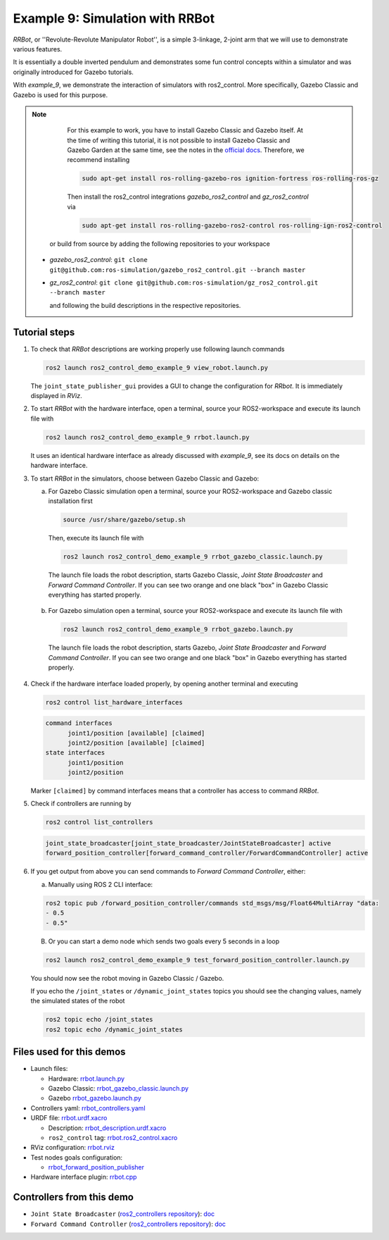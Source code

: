 .. _ros2_control_demos_example_9_userdoc:

Example 9: Simulation with RRBot
=================================

*RRBot*, or ''Revolute-Revolute Manipulator Robot'', is a simple 3-linkage, 2-joint arm that we will
use to demonstrate various features.

It is essentially a double inverted pendulum and demonstrates some fun control concepts within a
simulator and was originally introduced for Gazebo tutorials.

With *example_9*, we demonstrate the interaction of simulators with ros2_control. More specifically,
Gazebo Classic and Gazebo is used for this purpose.


.. note::

   For this example to work, you have to install Gazebo Classic and Gazebo itself. At the time of writing this tutorial,
   it is not possible to install Gazebo Classic and Gazebo Garden at the same time, see the notes in the `official docs <https://gazebosim.org/docs/garden/install_ubuntu>`_. Therefore, we recommend installing

   .. code-block:: shell

    sudo apt-get install ros-rolling-gazebo-ros ignition-fortress ros-rolling-ros-gz

   Then install the ros2_control integrations *gazebo_ros2_control* and *gz_ros2_control* via

   .. code-block:: shell

    sudo apt-get install ros-rolling-gazebo-ros2-control ros-rolling-ign-ros2-control

  or build from source by adding the following repositories to your workspace

 - *gazebo_ros2_control*: ``git clone git@github.com:ros-simulation/gazebo_ros2_control.git --branch master``
 - *gz_ros2_control*: ``git clone git@github.com:ros-simulation/gz_ros2_control.git --branch master``

   and following the build descriptions in the respective repositories.

.. **NOTE**: For this example to work, you will probably have to use Ignition Gazebo version ``edifice`` by setting up the environment variable with:
..           ```
..           export IGNITION_VERSION=edifice
..           ```
..           and calling ``rosdep install --from-paths . -i -y``
..           Also take care to delete all other version of Gazebo on your computer using:
..           ```
..           sudo apt purge libignition-gazebo3 && sudo apt autoremove
..           ```
..           There are some issues with the current gazebo version "fortress" v6.3.0.

.. **ATTENTION**: The simulation brakes after first movement. This has to be debugged, feel free to help or simply use setup for your robot.

..  - ign_ros2_control: ``git clone https://github.com/ignitionrobotics/ign_ros2_control.git --branch main``
..  - ros_ign: ``git clone https://github.com/ignitionrobotics/ros_ign.git --branch ros2``

Tutorial steps
--------------------------

1. To check that *RRBot* descriptions are working properly use following launch commands

   .. code-block:: shell

    ros2 launch ros2_control_demo_example_9 view_robot.launch.py

   The ``joint_state_publisher_gui`` provides a GUI to change the configuration for *RRbot*. It is immediately displayed in *RViz*.


2. To start *RRBot* with the hardware interface, open a terminal, source your ROS2-workspace and execute its launch file with

   .. code-block:: shell

    ros2 launch ros2_control_demo_example_9 rrbot.launch.py

   It uses an identical hardware interface as already discussed with *example_9*, see its docs on details on the hardware interface.

3. To start *RRBot* in the simulators, choose between Gazebo Classic and Gazebo:

   a.  For Gazebo Classic simulation open a terminal, source your ROS2-workspace and Gazebo classic installation first

    .. code-block:: shell

      source /usr/share/gazebo/setup.sh

    Then, execute its launch file with

    .. code-block:: shell

      ros2 launch ros2_control_demo_example_9 rrbot_gazebo_classic.launch.py

    The launch file loads the robot description, starts Gazebo Classic, *Joint State Broadcaster* and *Forward Command Controller*.
    If you can see two orange and one black "box" in Gazebo Classic everything has started properly.

   b.  For Gazebo simulation open a terminal, source your ROS2-workspace and execute its launch file with

    .. code-block:: shell

      ros2 launch ros2_control_demo_example_9 rrbot_gazebo.launch.py

    The launch file loads the robot description, starts Gazebo, *Joint State Broadcaster* and *Forward Command Controller*.
    If you can see two orange and one black "box" in Gazebo everything has started properly.

4. Check if the hardware interface loaded properly, by opening another terminal and executing

   .. code-block:: shell

    ros2 control list_hardware_interfaces

   .. code-block:: shell

    command interfaces
          joint1/position [available] [claimed]
          joint2/position [available] [claimed]
    state interfaces
          joint1/position
          joint2/position

   Marker ``[claimed]`` by command interfaces means that a controller has access to command *RRBot*.

5. Check if controllers are running by

   .. code-block:: shell

    ros2 control list_controllers

   .. code-block:: shell

    joint_state_broadcaster[joint_state_broadcaster/JointStateBroadcaster] active
    forward_position_controller[forward_command_controller/ForwardCommandController] active

6. If you get output from above you can send commands to *Forward Command Controller*, either:

   a. Manually using ROS 2 CLI interface:

   .. code-block:: shell

    ros2 topic pub /forward_position_controller/commands std_msgs/msg/Float64MultiArray "data:
    - 0.5
    - 0.5"

   B. Or you can start a demo node which sends two goals every 5 seconds in a loop

   .. code-block:: shell

    ros2 launch ros2_control_demo_example_9 test_forward_position_controller.launch.py

   You should now see the robot moving in Gazebo Classic / Gazebo.

   If you echo the ``/joint_states`` or ``/dynamic_joint_states`` topics you should see the changing values,
   namely the simulated states of the robot

   .. code-block:: shell

    ros2 topic echo /joint_states
    ros2 topic echo /dynamic_joint_states


Files used for this demos
-------------------------

- Launch files:

  + Hardware: `rrbot.launch.py <https://github.com/ros-controls/ros2_control_demos/tree/master/example_9/bringup/launch/rrbot.launch.py>`__
  + Gazebo Classic: `rrbot_gazebo_classic.launch.py <https://github.com/ros-controls/ros2_control_demos/tree/master/example_9/bringup/launch/rrbot_gazebo_classic.launch.py>`__
  + Gazebo `rrbot_gazebo.launch.py <https://github.com/ros-controls/ros2_control_demos/tree/master/example_9/bringup/launch/rrbot_gazebo.launch.py>`__

- Controllers yaml: `rrbot_controllers.yaml <https://github.com/ros-controls/ros2_control_demos/tree/master/example_9/bringup/config/rrbot_controllers.yaml>`__
- URDF file: `rrbot.urdf.xacro <https://github.com/ros-controls/ros2_control_demos/tree/master/example_9/description/urdf/rrbot.urdf.xacro>`__

  + Description: `rrbot_description.urdf.xacro <https://github.com/ros-controls/ros2_control_demos/tree/master/example_9/description/urdf/rrbot_description.urdf.xacro>`__
  + ``ros2_control`` tag: `rrbot.ros2_control.xacro <https://github.com/ros-controls/ros2_control_demos/tree/master/example_9/description/ros2_control/rrbot.ros2_control.xacro>`__

- RViz configuration: `rrbot.rviz <https://github.com/ros-controls/ros2_control_demos/tree/master/example_9/description/rviz/rrbot.rviz>`__
- Test nodes goals configuration:

  + `rrbot_forward_position_publisher <https://github.com/ros-controls/ros2_control_demos/tree/master/example_9/bringup/config/rrbot_forward_position_publisher.yaml>`__

- Hardware interface plugin: `rrbot.cpp <https://github.com/ros-controls/ros2_control_demos/tree/master/example_9/hardware/rrbot.cpp>`__


Controllers from this demo
--------------------------
- ``Joint State Broadcaster`` (`ros2_controllers repository <https://github.com/ros-controls/ros2_controllers/tree/master/joint_state_broadcaster>`__): `doc <https://control.ros.org/master/doc/ros2_controllers/joint_state_broadcaster/doc/userdoc.html>`__
- ``Forward Command Controller`` (`ros2_controllers repository <https://github.com/ros-controls/ros2_controllers/tree/master/forward_command_controller>`__): `doc <https://control.ros.org/master/doc/ros2_controllers/forward_command_controller/doc/userdoc.html>`__
